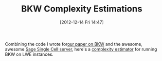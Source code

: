 #+TITLE: BKW Complexity Estimations
#+POSTID: 868
#+DATE: [2012-12-14 Fri 14:47]
#+OPTIONS: toc:nil num:nil todo:nil pri:nil tags:nil ^:nil TeX:nil
#+CATEGORY: cryptography, sage
#+TAGS: bkw, lwe, sage, sage single cell server

Combining the code I wrote for[[http://eprint.iacr.org/2012/636][our paper on BKW]] and the awesome, awesome [[http://aleph.sagemath.org/][Sage Single Cell server]], here's a [[http://aleph.sagemath.org/?z=eJx9kduKwyAQhu_zFNKlNIHUnLZJUygse7t7v5eLJtqEmijOlNK3X9uEHlK6gvqL38z8o0qz2l80iAY2UcRb5IdqL5Bqu4s6pnhkBQhmq2YJfWuMQIgsO0a1kElWFkm5LliZ54InmShzJgterrjkxZq_r-NEyojvj0sB2HYMtaXmtAg876PtUVhWoefSEKm132_9NKY0i-MgxC2othbWT2kcrtyMaRIEG48Q0ocEQwKHqhIAIalDovSuu6yAbCeSm0xvMrvI3moDg-JXVTGlgGzJ59eP89C72hjQ0a7wg3NNY51bMus3ZJ65gnjeaSKvNty5oCt3rp1K69ncn7q8pbnLR67D-fhN_S5w4TlN5Wx-7mlCDswbsM4o8UAOfd_hI9qcjMZGQAvPePrkYwzirNo_49kUH2nUyNQDfnnjl8nd3SPN_6G_64nz4a_-ABoSyyI=&lang=sage][complexity estimator]] for running BKW on LWE instances.



